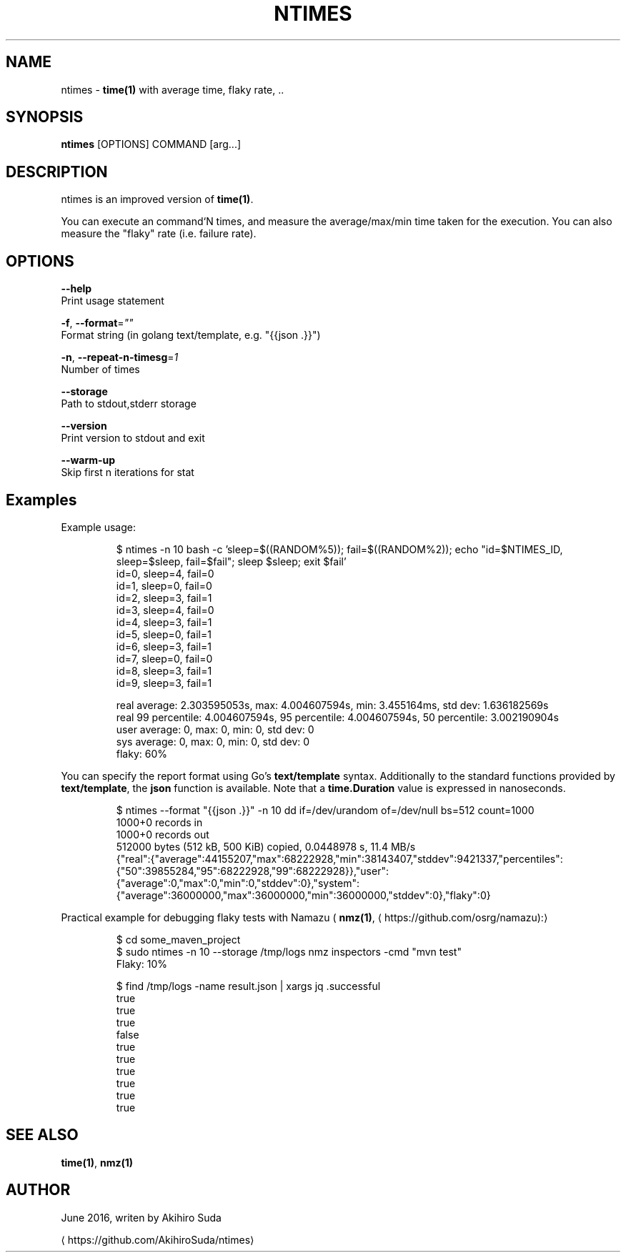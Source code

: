 .TH "NTIMES" "1" " General Commands Manual" "ntimes" "JUNE 2016" 
.nh
.ad l


.SH NAME
.PP
ntimes \- \fBtime(1)\fP with average time, flaky rate, ..


.SH SYNOPSIS
.PP
\fBntimes\fP [OPTIONS] COMMAND [arg...]


.SH DESCRIPTION
.PP
ntimes is an improved version of \fBtime(1)\fP\&.

.PP
You can execute an command`N times, and measure the average/max/min time taken for the execution.
You can also measure the "flaky" rate (i.e. failure rate).


.SH OPTIONS
.PP
\fB\-\-help\fP
  Print usage statement

.PP
\fB\-f\fP, \fB\-\-format\fP=\fI""\fP
  Format string (in golang text/template, e.g. "{{json .}}")

.PP
\fB\-n\fP, \fB\-\-repeat\-n\-timesg\fP=\fI1\fP
  Number of times

.PP
\fB\-\-storage\fP
  Path to stdout,stderr storage

.PP
\fB\-\-version\fP
  Print version to stdout and exit

.PP
\fB\-\-warm\-up\fP
  Skip first n iterations for stat


.SH Examples
.PP
Example usage:

.PP
.RS

.nf
$ ntimes \-n 10 bash \-c 'sleep=$((RANDOM%5)); fail=$((RANDOM%2)); echo "id=$NTIMES\_ID, sleep=$sleep, fail=$fail"; sleep $sleep; exit $fail'
id=0, sleep=4, fail=0
id=1, sleep=0, fail=0
id=2, sleep=3, fail=1
id=3, sleep=4, fail=0
id=4, sleep=3, fail=1
id=5, sleep=0, fail=1
id=6, sleep=3, fail=1
id=7, sleep=0, fail=0
id=8, sleep=3, fail=1
id=9, sleep=3, fail=1

real average: 2.303595053s, max: 4.004607594s, min: 3.455164ms, std dev: 1.636182569s
real 99 percentile: 4.004607594s, 95 percentile: 4.004607594s, 50 percentile: 3.002190904s
user average: 0, max: 0, min: 0, std dev: 0
sys  average: 0, max: 0, min: 0, std dev: 0
flaky: 60%

.fi
.RE

.PP
You can specify the report format using Go's \fBtext/template\fP syntax.
Additionally to the standard functions provided by \fBtext/template\fP, the \fBjson\fP function is available.
Note that a \fBtime.Duration\fP value is expressed in nanoseconds.

.PP
.RS

.nf
$ ntimes \-\-format "{{json .}}" \-n 10 dd if=/dev/urandom of=/dev/null bs=512 count=1000
1000+0 records in
1000+0 records out
512000 bytes (512 kB, 500 KiB) copied, 0.0448978 s, 11.4 MB/s
...
{"real":{"average":44155207,"max":68222928,"min":38143407,"stddev":9421337,"percentiles":{"50":39855284,"95":68222928,"99":68222928}},"user":{"average":0,"max":0,"min":0,"stddev":0},"system":{"average":36000000,"max":36000000,"min":36000000,"stddev":0},"flaky":0}

.fi
.RE

.PP
Practical example for debugging flaky tests with Namazu ( \fBnmz(1)\fP, 
\[la]https://github.com/osrg/namazu):\[ra]

.PP
.RS

.nf
$ cd some\_maven\_project
$ sudo ntimes \-n 10 \-\-storage /tmp/logs nmz inspectors \-cmd "mvn test"
...
Flaky: 10%

$ find /tmp/logs \-name result.json | xargs jq .successful
true
true
true
false
true
true
true
true
true
true

.fi
.RE


.SH SEE ALSO
.PP
\fBtime(1)\fP, \fBnmz(1)\fP


.SH AUTHOR
.PP
June 2016, writen by Akihiro Suda

\[la]https://github.com/AkihiroSuda/ntimes\[ra]
